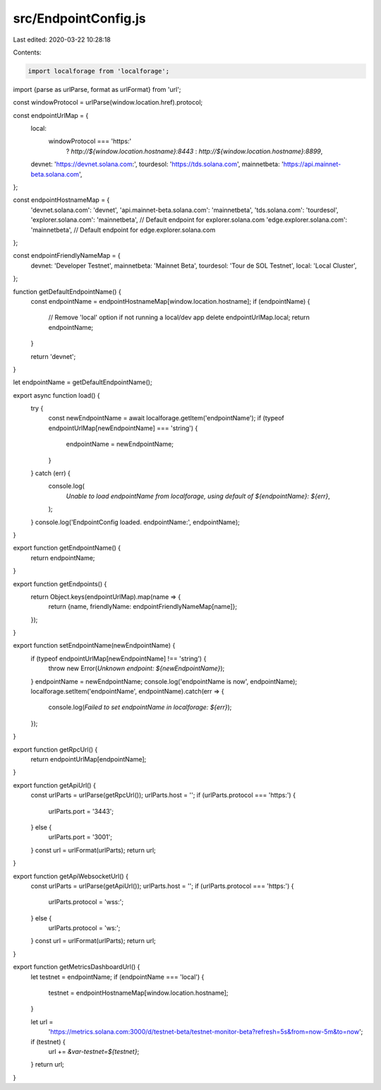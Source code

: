 src/EndpointConfig.js
=====================

Last edited: 2020-03-22 10:28:18

Contents:

.. code-block:: js

    import localforage from 'localforage';
import {parse as urlParse, format as urlFormat} from 'url';

const windowProtocol = urlParse(window.location.href).protocol;

const endpointUrlMap = {
  local:
    windowProtocol === 'https:'
      ? `http://${window.location.hostname}:8443`
      : `http://${window.location.hostname}:8899`,

  devnet: 'https://devnet.solana.com:',
  tourdesol: 'https://tds.solana.com',
  mainnetbeta: 'https://api.mainnet-beta.solana.com',
};

const endpointHostnameMap = {
  'devnet.solana.com': 'devnet',
  'api.mainnet-beta.solana.com': 'mainnetbeta',
  'tds.solana.com': 'tourdesol',
  'explorer.solana.com': 'mainnetbeta', // Default endpoint for explorer.solana.com
  'edge.explorer.solana.com': 'mainnetbeta', // Default endpoint for edge.explorer.solana.com
};

const endpointFriendlyNameMap = {
  devnet: 'Developer Testnet',
  mainnetbeta: 'Mainnet Beta',
  tourdesol: 'Tour de SOL Testnet',
  local: 'Local Cluster',
};

function getDefaultEndpointName() {
  const endpointName = endpointHostnameMap[window.location.hostname];
  if (endpointName) {
    // Remove 'local' option if not running a local/dev app
    delete endpointUrlMap.local;
    return endpointName;
  }

  return 'devnet';
}

let endpointName = getDefaultEndpointName();

export async function load() {
  try {
    const newEndpointName = await localforage.getItem('endpointName');
    if (typeof endpointUrlMap[newEndpointName] === 'string') {
      endpointName = newEndpointName;
    }
  } catch (err) {
    console.log(
      `Unable to load endpointName from localforage, using default of ${endpointName}: ${err}`,
    );
  }
  console.log('EndpointConfig loaded. endpointName:', endpointName);
}

export function getEndpointName() {
  return endpointName;
}

export function getEndpoints() {
  return Object.keys(endpointUrlMap).map(name => {
    return {name, friendlyName: endpointFriendlyNameMap[name]};
  });
}

export function setEndpointName(newEndpointName) {
  if (typeof endpointUrlMap[newEndpointName] !== 'string') {
    throw new Error(`Unknown endpoint: ${newEndpointName}`);
  }
  endpointName = newEndpointName;
  console.log('endpointName is now', endpointName);
  localforage.setItem('endpointName', endpointName).catch(err => {
    console.log(`Failed to set endpointName in localforage: ${err}`);
  });
}

export function getRpcUrl() {
  return endpointUrlMap[endpointName];
}

export function getApiUrl() {
  const urlParts = urlParse(getRpcUrl());
  urlParts.host = '';
  if (urlParts.protocol === 'https:') {
    urlParts.port = '3443';
  } else {
    urlParts.port = '3001';
  }
  const url = urlFormat(urlParts);
  return url;
}

export function getApiWebsocketUrl() {
  const urlParts = urlParse(getApiUrl());
  urlParts.host = '';
  if (urlParts.protocol === 'https:') {
    urlParts.protocol = 'wss:';
  } else {
    urlParts.protocol = 'ws:';
  }
  const url = urlFormat(urlParts);
  return url;
}

export function getMetricsDashboardUrl() {
  let testnet = endpointName;
  if (endpointName === 'local') {
    testnet = endpointHostnameMap[window.location.hostname];
  }

  let url =
    'https://metrics.solana.com:3000/d/testnet-beta/testnet-monitor-beta?refresh=5s&from=now-5m&to=now';
  if (testnet) {
    url += `&var-testnet=${testnet}`;
  }
  return url;
}


